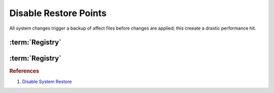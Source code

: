 .. _windows-10-disable-restore-points:

Disable Restore Points
######################
All system changes trigger a backup of affect files before changes are applied;
this creeate a drastic performance hit.

.. ggui:: Disable restore points for each drive
  :key_title: ⌘ + r -->
              systempropertiesprotection -->
              Protection Settings -->
              {DRIVE} -->
              Configure
  :option:    ☑,
              Max Usage,
              Delete all restore points for this drive
  :setting:   Disable system protection,
              0,
              Delete
  :no_section:
  :no_launch:

    .. note::
      Be sure to set this for each drive explicitly.

.. code-block:: powershell
  :caption: `Disable restore points`_ powershell (as admin)

  Get-PSDrive -PSProvider FileSystem | ForEach-Object -Process {Disable-ComputerRestore -Drive $_.Root -ErrorAction SilentlyContinue}
  vssadmin delete shadows /all /Quiet

    .. note::
      This will disable system restore on all mounted Filesystems.

.. wtschedule:: Disable schedule task for System Restore.
  :key_title:   Microsoft --> Windows --> SystemRestore --> SR --> RMB --> Disable
  :option:      Name,
                Description
  :setting:     SR,
                This task creates regular system protection points.
  :no_section:
  :no_caption:

:term:`Registry`
****************
.. wregedit:: Disable system restore via Registry
  :key_title: HKEY_LOCAL_MACHINE\SOFTWARE\Policies\Microsoft\Windows NT\SystemRestore
  :names:     DisableConfig
  :types:     DWORD
  :data:      1
  :no_section:

.. wregedit:: Disable system restore via Registry
  :key_title: HKEY_LOCAL_MACHINE\SOFTWARE\Policies\Microsoft\Windows NT\SystemRestore
  :names:     DisableSR
  :types:     DWORD
  :data:      1
  :no_section:
  :no_launch:

.. wregedit:: Disable system restore via Registry
  :key_title: HKEY_LOCAL_MACHINE\SOFTWARE\Microsoft\Windows NT\CurrentVersion\SystemRestore
  :names:     DisableConfig
  :types:     DWORD
  :data:      1
  :no_section:
  :no_launch:

.. wregedit:: Disable system restore via Registry
  :key_title: HKEY_LOCAL_MACHINE\SOFTWARE\Microsoft\Windows NT\CurrentVersion\SystemRestore
  :names:     DisableSR
  :types:     DWORD
  :data:      1
  :no_section:
  :no_launch:

:term:`Registry`
****************
.. wgpolicy:: Disable system restore via machine GPO
  :key_title: Computer Configuration -->
              Administrative Templates -->
              System -->
              System Restore -->
              Turn off System Restore
  :option:    ☑
  :setting:   Enabled
  :no_section:

.. wgpolicy:: Disable system restore configuration via machine GPO
  :key_title: Computer Configuration -->
              Administrative Templates -->
              System -->
              System Restore -->
              Turn off Configuration
  :option:    ☑
  :setting:   Enabled
  :no_section:

.. rubric:: References

#. `Disable System Restore <https://www.sevenforums.com/tutorials/81500-system-restore-enable-disable.html>`_

.. _Disable restore points: https://github.com/adolfintel/Windows10-Privacy#system-restore